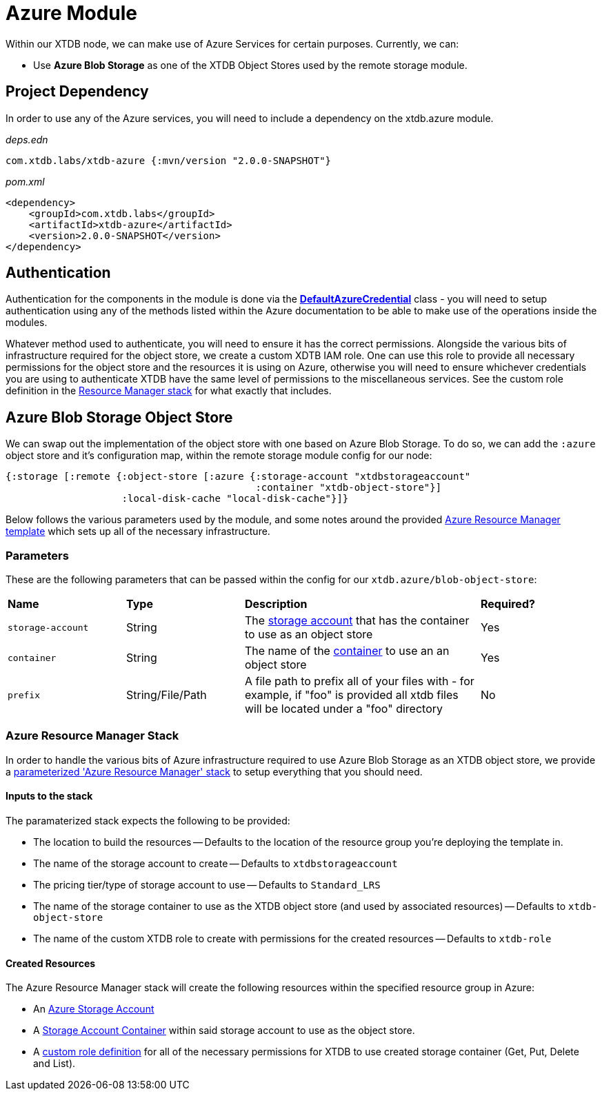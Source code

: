 = Azure Module

Within our XTDB node, we can make use of Azure Services for certain purposes. Currently, we can:

* Use *Azure Blob Storage* as one of the XTDB Object Stores used by the remote storage module.

== Project Dependency 

In order to use any of the Azure services, you will need to include a dependency on the xtdb.azure module.

_deps.edn_
```
com.xtdb.labs/xtdb-azure {:mvn/version "2.0.0-SNAPSHOT"}
```

_pom.xml_
```
<dependency>
    <groupId>com.xtdb.labs</groupId>
    <artifactId>xtdb-azure</artifactId>
    <version>2.0.0-SNAPSHOT</version>
</dependency>
```

== Authentication

Authentication for the components in the module is done via the https://learn.microsoft.com/en-us/java/api/com.azure.identity.defaultazurecredential?view=azure-java-stable[*DefaultAzureCredential*] class - you will need to setup authentication using any of the methods listed within the Azure documentation to be able to make use of the operations inside the modules.

Whatever method used to authenticate, you will need to ensure it has the correct permissions. Alongside the various bits of infrastructure required for the object store, we create a custom XDTB IAM role. One can use this role to provide all necessary permissions for the object store and the resources it is using on Azure, otherwise you will need to ensure whichever credentials you are using to authenticate XTDB have the same level of permissions to the miscellaneous services.
See the custom role definition in the link:azure-resource-manager/azure-stack.json[Resource Manager stack] for what exactly that includes.

== Azure Blob Storage Object Store

We can swap out the implementation of the object store with one based on Azure Blob Storage.
To do so, we can add the `:azure` object store and it's configuration map, within the remote storage module config for our node:

```clojure
{:storage [:remote {:object-store [:azure {:storage-account "xtdbstorageaccount"
                                           :container "xtdb-object-store"}]
                    :local-disk-cache "local-disk-cache"}]}
```

Below follows the various parameters used by the module, and some notes around the provided <<resource-manager, Azure Resource Manager template>> which sets up all of the necessary infrastructure.

=== Parameters

These are the following parameters that can be passed within the config for our `xtdb.azure/blob-object-store`:
[cols="1,1,2,1"]
|===
| *Name* | *Type* | *Description* | *Required?*
| `storage-account`
| String
| The https://learn.microsoft.com/en-us/azure/storage/common/storage-account-overview[storage account] that has the container to use as an object store
| Yes

| `container`
| String 
| The name of the https://learn.microsoft.com/en-us/azure/storage/blobs/storage-blobs-introduction#containers[container] to use an an object store
| Yes


|`prefix`
| String/File/Path 
| A file path to prefix all of your files with - for example, if "foo" is provided all xtdb files will be located under a "foo" directory
| No
|===

[#resource-manager]
=== Azure Resource Manager Stack

In order to handle the various bits of Azure infrastructure required to use Azure Blob Storage as an XTDB object store, we provide a link:azure-resource-manager/azure-stack.json[parameterized 'Azure Resource Manager' stack] to setup everything that you should need.

==== Inputs to the stack

The paramaterized stack expects the following to be provided:

* The location to build the resources -- Defaults to the location of the resource group you're deploying the template in.
* The name of the storage account to create -- Defaults to `xtdbstorageaccount`
* The pricing tier/type of storage account to use -- Defaults to `Standard_LRS`
* The name of the storage container to use as the XTDB object store (and used by associated resources) -- Defaults to `xtdb-object-store`
* The name of the custom XTDB role to create with permissions for the created resources -- Defaults to `xtdb-role`

==== Created Resources

The Azure Resource Manager stack will create the following resources within the specified resource group in Azure:

* An https://learn.microsoft.com/en-us/azure/storage/common/storage-account-overview[Azure Storage Account]
* A https://learn.microsoft.com/en-us/azure/storage/blobs/storage-blobs-introduction#containers[Storage Account Container] within said storage account to use as the object store.
* A https://learn.microsoft.com/en-us/azure/role-based-access-control/custom-roles[custom role definition] for all of the necessary permissions for XTDB to use created storage container (Get, Put, Delete and List).
